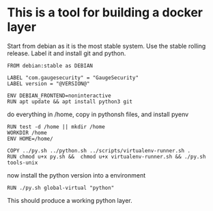 * This is a tool for building a docker layer

 Start from debian as it is the most stable system. Use
 the stable rolling release. Label it and install
 git and python.

#+BEGIN_SRC docker-build :tangle Dockerfile.python
FROM debian:stable as DEBIAN

LABEL "com.gaugesecurity" = "GaugeSecurity"
LABEL version = "@VERSION@"

ENV DEBIAN_FRONTEND=noninteractive
RUN apt update && apt install python3 git
#+END_SRC

 do everything in /home, copy in pythonsh files, and install pyenv

#+BEGIN_SRC docker-build :tangle Dockerfile.python
RUN test -d /home || mkdir /home
WORKDIR /home
ENV HOME=/home/
#+END_SRC

#+BEGIN_SRC docker-build :tangle Dockerfile.python
COPY ../py.sh ../python.sh ../scripts/virtualenv-runner.sh .
RUN chmod u+x py.sh &&  chmod u+x virtualenv-runner.sh && ./py.sh tools-unix
#+END_SRC

 now install the python version into a environment 

#+BEGIN_SRC docker-build :tangle Dockerfile.python
RUN ./py.sh global-virtual "python"
#+END_SRC

 This should produce a working python layer.
